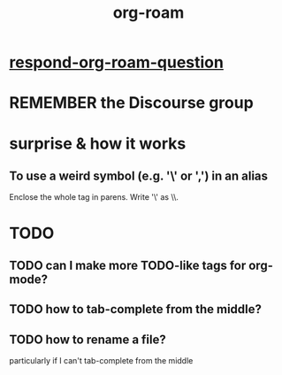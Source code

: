 #+title: org-roam
* [[file:../pers/20200612181439-respond_org_roam_question.org][respond-org-roam-question]]
* REMEMBER the Discourse group
* surprise & how it works
** To use a weird symbol (e.g. '\' or ',') in an alias
Enclose the whole tag in parens.
Write '\' as \\.
* TODO
** TODO can I make more TODO-like tags for org-mode?
** TODO how to tab-complete from the middle?
** TODO how to rename a file?
 particularly if I can't tab-complete from the middle

